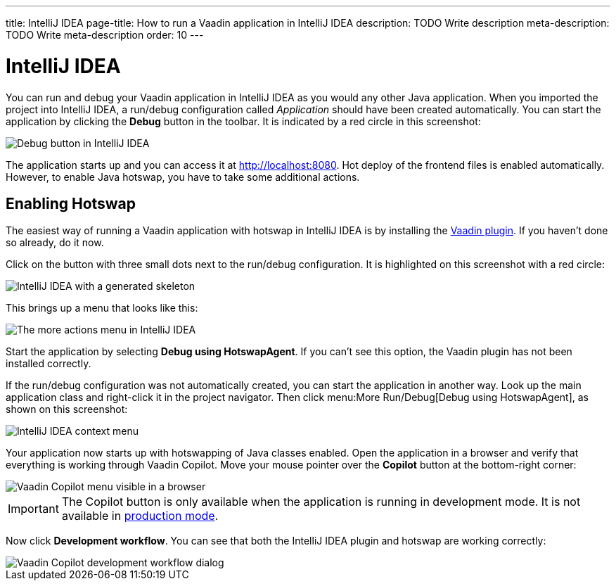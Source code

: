 ---
title: IntelliJ IDEA
page-title: How to run a Vaadin application in IntelliJ IDEA
description: TODO Write description
meta-description: TODO Write meta-description
order: 10
---


= IntelliJ IDEA

You can run and debug your Vaadin application in IntelliJ IDEA as you would any other Java application. When you imported the project into IntelliJ IDEA, a run/debug configuration called _Application_ should have been created automatically. You can start the application by clicking the *Debug* button in the toolbar. It is indicated by a red circle in this screenshot:

image::images/idea-debug.png[Debug button in IntelliJ IDEA]

The application starts up and you can access it at http://localhost:8080. Hot deploy of the frontend files is enabled automatically. However, to enable Java hotswap, you have to take some additional actions.


== Enabling Hotswap

The easiest way of running a Vaadin application with hotswap in IntelliJ IDEA is by installing the link:https://plugins.jetbrains.com/plugin/23758-vaadin[Vaadin plugin]. If you haven't done so already, do it now.

Click on the button with three small dots next to the run/debug configuration. It is highlighted on this screenshot with a red circle:

image::images/idea.png[IntelliJ IDEA with a generated skeleton]

This brings up a menu that looks like this:

image::images/idea-run-menu.png[The more actions menu in IntelliJ IDEA]

Start the application by selecting *Debug using HotswapAgent*. If you can't see this option, the Vaadin plugin has not been installed correctly.

If the run/debug configuration was not automatically created, you can start the application in another way. Look up the main application class and right-click it in the project navigator. Then click menu:More Run/Debug[Debug using HotswapAgent], as shown on this screenshot:

image::images/idea-alternative.png[IntelliJ IDEA context menu]

Your application now starts up with hotswapping of Java classes enabled. Open the application in a browser and verify that everything is working through Vaadin Copilot. Move your mouse pointer over the *Copilot* button at the bottom-right corner:

image::images/copilot-development-workflow-idea.png[Vaadin Copilot menu visible in a browser]

[IMPORTANT]
The Copilot button is only available when the application is running in development mode. It is not available in <<../build#,production mode>>.

Now click *Development workflow*. You can see that both the IntelliJ IDEA plugin and hotswap are working correctly:

image::images/copilot-development-workflow-idea2.png[Vaadin Copilot development workflow dialog]
